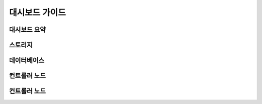 대시보드 가이드
=====================


대시보드 요약
------------


스토리지
------------


데이터베이스
------------


컨트롤러 노드
------------


컨트롤러 노드
------------


